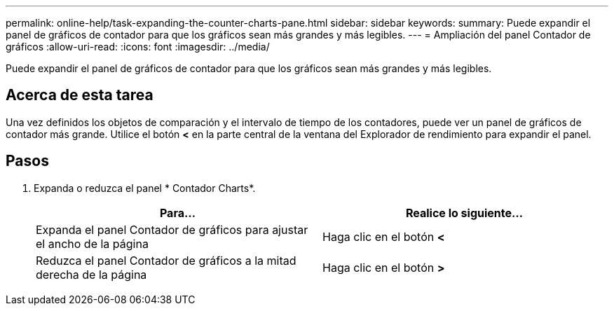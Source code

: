 ---
permalink: online-help/task-expanding-the-counter-charts-pane.html 
sidebar: sidebar 
keywords:  
summary: Puede expandir el panel de gráficos de contador para que los gráficos sean más grandes y más legibles. 
---
= Ampliación del panel Contador de gráficos
:allow-uri-read: 
:icons: font
:imagesdir: ../media/


[role="lead"]
Puede expandir el panel de gráficos de contador para que los gráficos sean más grandes y más legibles.



== Acerca de esta tarea

Una vez definidos los objetos de comparación y el intervalo de tiempo de los contadores, puede ver un panel de gráficos de contador más grande. Utilice el botón *<* en la parte central de la ventana del Explorador de rendimiento para expandir el panel.



== Pasos

. Expanda o reduzca el panel * Contador Charts*.
+
|===
| Para... | Realice lo siguiente... 


 a| 
Expanda el panel Contador de gráficos para ajustar el ancho de la página
 a| 
Haga clic en el botón *<*



 a| 
Reduzca el panel Contador de gráficos a la mitad derecha de la página
 a| 
Haga clic en el botón *>*

|===


